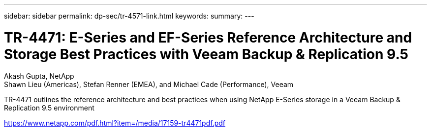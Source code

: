 ---
sidebar: sidebar
permalink: dp-sec/tr-4571-link.html
keywords: 
summary: 
---

= TR-4471: E-Series and EF-Series Reference Architecture and Storage Best Practices with Veeam Backup & Replication 9.5

:hardbreaks:
:nofooter:
:icons: font
:linkattrs:
:imagesdir: ./../media/

Akash Gupta, NetApp
Shawn Lieu (Americas), Stefan Renner (EMEA), and Michael Cade (Performance), Veeam

TR-4471 outlines the reference architecture and best practices when using NetApp E-Series storage in a Veeam Backup & Replication 9.5 environment
 
link:https://www.netapp.com/pdf.html?item=/media/17159-tr4471pdf.pdf[https://www.netapp.com/pdf.html?item=/media/17159-tr4471pdf.pdf^]